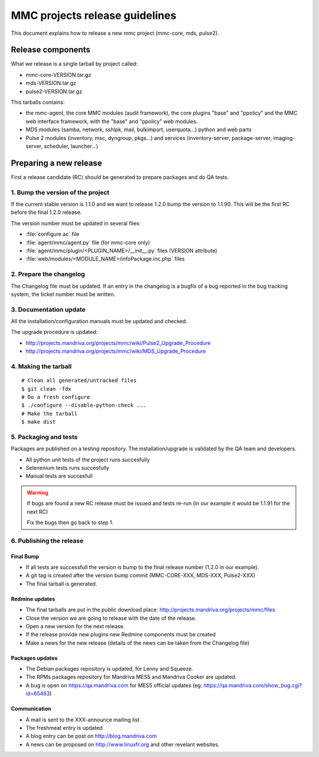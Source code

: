 ===============================
MMC projects release guidelines
===============================

This document explains how to release a new mmc project (mmc-core, mds, pulse2).

Release components
##################

What we release is a single tarball by project called:

- mmc-core-VERSION.tar.gz
- mds-VERSION.tar.gz
- pulse2-VERSION.tar.gz

This tarballs contains:

- the mmc-agent, the core MMC modules (audit framework),
  the core plugins "base" and "ppolicy" and the MMC web interface framework, 
  with the "base" and "ppolicy" web modules.
- MDS modules (samba, network, sshlpk, mail, bulkimport, userquota...) python
  and web parts
- Pulse 2 modules (inventory, msc, dyngroup, pkgs...) and services
  (inventory-server, package-server, imaging-server, scheduler, launcher...)

Preparing a new release
#######################

First a release candidate (RC) should be generated to prepare packages and do
QA tests.

1. Bump the version of the project
==================================

If the current stable version is 1.1.0 and we want to release 1.2.0 bump
the version to 1.1.90. This will be the first RC before the final 1.2.0
release.

The version number must be updated in several files:

- :file:`configure.ac` file
- :file:`agent/mmc/agent.py` file (for mmc-core only)
- :file:`agent/mmc/plugin/<PLUGIN_NAME>/__init__.py` files (VERSION attribute)
- :file:`web/modules/<MODULE_NAME>/infoPackage.inc.php` files

2. Prepare the changelog
========================

The Changelog file must be updated. If an entry in the changelog is a bugfix
of a bug reported in the bug tracking system, the ticket number must be written.

3. Documentation update
=======================

All the installation/configuration manuals must be updated and checked.

The upgrade procedure is updated:

- http://projects.mandriva.org/projects/mmc/wiki/Pulse2_Upgrade_Procedure
- http://projects.mandriva.org/projects/mmc/wiki/MDS_Upgrade_Procedure

4. Making the tarball
=====================

::

  # Clean all generated/untracked files
  $ git clean -fdx
  # Do a fresh configure
  $ ./configure --disable-python-check ...
  # Make the tarball
  $ make dist

5. Packaging and tests
======================

Packages are published on a testing repository. The installation/upgrade is
validated by the QA team and developers.

- All python unit tests of the project runs succesfully
- Selenenium tests runs succesfully
- Manual tests are succesfull

.. warning:: If bugs are found a new RC release must be issued and tests
    re-run (in our example it would be 1.1.91 for the next RC)

    Fix the bugs then go back to step 1.

6. Publishing the release
=========================

Final Bump
----------

- If all tests are successfull the version is bump to the final release number
  (1.2.0 in our example).
- A git tag is created after the version bump commit (MMC-CORE-XXX, MDS-XXX,
  Pulse2-XXX)
- The final tarball is generated.

Redmine updates
---------------

- The final tarballs are put in the public download place:
  http://projects.mandriva.org/projects/mmc/files
- Close the version we are going to release with the date of the release.
- Open a new version for the next release.
- If the release provide new plugins new Redmine components must be created
- Make a news for the new release (details of the news can be taken from the
  Changelog file)

Packages updates
----------------

- The Debian packages repository is updated, for Lenny and Squeeze.
- The RPMs packages repository for Mandriva MES5 and Mandriva Cooker are
  updated.
- A bug is open on https://qa.mandriva.com for MES5 official updates (eg:
  https://qa.mandriva.com/show_bug.cgi?id=65463)

Communication
-------------

- A mail is sent to the XXX-announce mailing list
- The freshmeat entry is updated
- A blog entry can be post on http://blog.mandriva.com
- A news can be proposed on http://www.linuxfr.org and other revelant websites.

